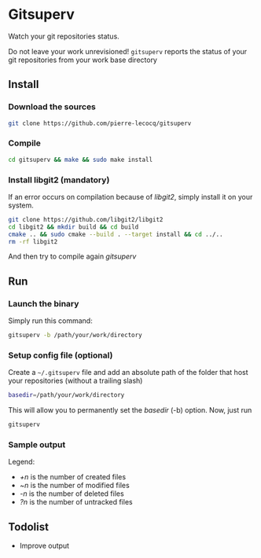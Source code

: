 * Gitsuperv

Watch your git repositories status.

Do not leave your work unrevisioned!
=gitsuperv= reports the status of your git repositories from your work base directory

** Install

*** Download the sources

#+begin_src sh
git clone https://github.com/pierre-lecocq/gitsuperv
#+end_src

*** Compile

#+begin_src sh
cd gitsuperv && make && sudo make install
#+end_src

*** Install libgit2 (mandatory)

If an error occurs on compilation because of /libgit2/, simply install it on your system.

#+begin_src sh
git clone https://github.com/libgit2/libgit2
cd libgit2 && mkdir build && cd build
cmake .. && sudo cmake --build . --target install && cd ../..
rm -rf libgit2
#+end_src

And then try to compile again /gitsuperv/

** Run

*** Launch the binary

Simply run this command:

#+begin_src sh
gitsuperv -b /path/your/work/directory
#+end_src

*** Setup config file (optional)

Create a =~/.gitsuperv= file and add an absolute path of the folder that host your repositories (without a trailing slash)

#+begin_src sh
basedir=/path/your/work/directory
#+end_src

This will allow you to permanently set the /basedir/ (-b) option.
Now, just run

#+begin_src sh
gitsuperv
#+end_src

*** Sample output

[[./doc/sample.png]]

Legend:

- /+n/ is the number of created files
- /~n/ is the number of modified files
- /-n/ is the number of deleted files
- /?n/ is the number of untracked files


** Todolist

- Improve output
